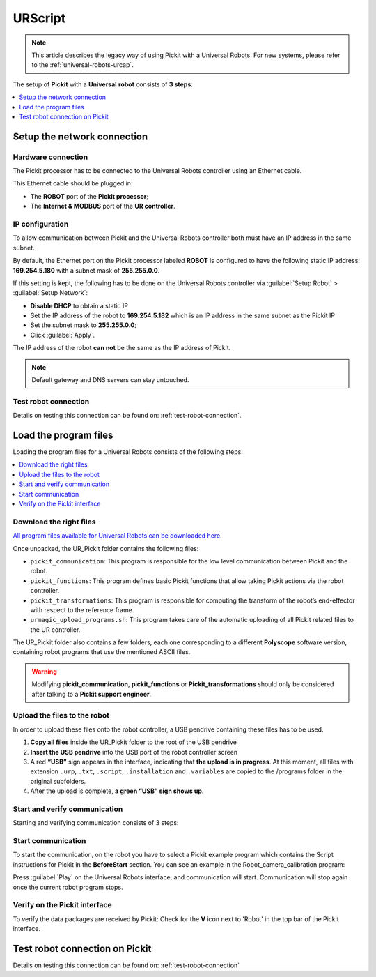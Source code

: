 .. _universal-robots-scripts:

URScript
========

.. note:: 
   This article describes the legacy way of using Pickit with a Universal Robots. For new systems, please refer to the :ref:`universal-robots-urcap`.

The setup of **Pickit** with a **Universal** **robot** consists of **3 steps**:

.. contents::
    :backlinks: top
    :local:
    :depth: 1

Setup the network connection
----------------------------

Hardware connection
~~~~~~~~~~~~~~~~~~~

The Pickit processor has to be connected to the Universal Robots controller using an Ethernet cable. 

This Ethernet cable should be plugged in:

- The **ROBOT** port of the **Pickit processor**; 
- The **Internet & MODBUS** port of the **UR controller**.

IP configuration
~~~~~~~~~~~~~~~~

To allow communication between Pickit and the Universal Robots controller both must have an IP address in the same subnet.

By default, the Ethernet port on the Pickit processor labeled **ROBOT** is configured to have the following static IP address: **169.254.5.180** with a subnet mask of **255.255.0.0**.

If this setting is kept, the following has to be done on the Universal Robots controller via :guilabel:`Setup Robot` > :guilabel:`Setup Network`: 

- **Disable DHCP** to obtain a static IP
- Set the IP address of the robot to **169.254.5.182** which is an IP address in the same subnet as the Pickit IP
- Set the subnet mask to **255.255.0.0**;
- Click :guilabel:`Apply`.

The IP address of the robot **can not** be the same as the IP address of Pickit.

.. image:: /assets/images/robot-integrations/ur/urscript-step-1.png

.. note:: Default gateway and DNS servers can stay untouched. 

Test robot connection
~~~~~~~~~~~~~~~~~~~~~

Details on testing this connection can be found on: :ref:`test-robot-connection`.

Load the program files
---------------------------

Loading the program files for a Universal Robots consists of the following steps:

.. contents::
    :backlinks: top
    :local:
    :depth: 1

Download the right files
~~~~~~~~~~~~~~~~~~~~~~~~

`All program files available for Universal Robots can be downloaded
here <https://drive.google.com/uc?export-download&id-1VedZYjVvlcyiE4iuqUuF67DsT8545ojU>`__.

Once unpacked, the UR_Pickit folder contains the following files:

- ``pickit_communication``: This program is responsible for the low level communication between Pickit and the robot.
- ``pickit_functions``: This program defines basic Pickit functions that allow taking Pickit actions via the robot controller.
- ``pickit_transformations``: This program is responsible for computing the transform of the robot’s end-effector with respect to the reference frame.
- ``urmagic_upload_programs.sh``: This program takes care of the automatic uploading of all Pickit related files to the UR controller.

The UR_Pickit folder also contains a few folders, each one corresponding to a different **Polyscope** software version, containing robot programs that use the mentioned ASCII files.

.. warning::
    Modifying **pickit\_communication**, **pickit\_functions** or **Pickit\_transformations** should only be considered after talking to a **Pickit support engineer**. 

Upload the files to the robot
~~~~~~~~~~~~~~~~~~~~~~~~~~~~~

In order to upload these files onto the robot controller, a USB pendrive containing these files has to be used.

#. **Copy all files** inside the UR_Pickit folder to the root of the
   USB pendrive
#. **Insert the USB pendrive** into the USB port of the robot controller
   screen
#. A red **“USB”** sign appears in the interface, indicating that **the upload is in progress**. At this moment, all files with extension ``.urp``, ``.txt``, ``.script``, ``.installation`` and ``.variables`` are copied to the /programs folder in the original subfolders. 
#. After the upload is complete, **a green “USB” sign shows up**.

Start and verify communication
~~~~~~~~~~~~~~~~~~~~~~~~~~~~~~

Starting and verifying communication consists of 3 steps:

.. contents::
    :backlinks: top
    :local:
    :depth: 1

Start communication
~~~~~~~~~~~~~~~~~~~

To start the communication, on the robot you have to select a Pickit example program which contains the Script instructions for Pickit in the **BeforeStart** section. You can see an example in the Robot_camera_calibration program:

.. image:: /assets/images/robot-integrations/ur/urscript-step-2.png

Press :guilabel:`Play` on the Universal Robots interface, and communication will start. Communication will stop again once the current robot program stops.

Verify on the Pickit interface
~~~~~~~~~~~~~~~~~~~~~~~~~~~~~~

To verify the data packages are received by Pickit: Check for the **V** icon next to 'Robot' in the top bar of the Pickit interface.

Test robot connection on Pickit
--------------------------------

Details on testing this connection can be found on: :ref:`test-robot-connection`
